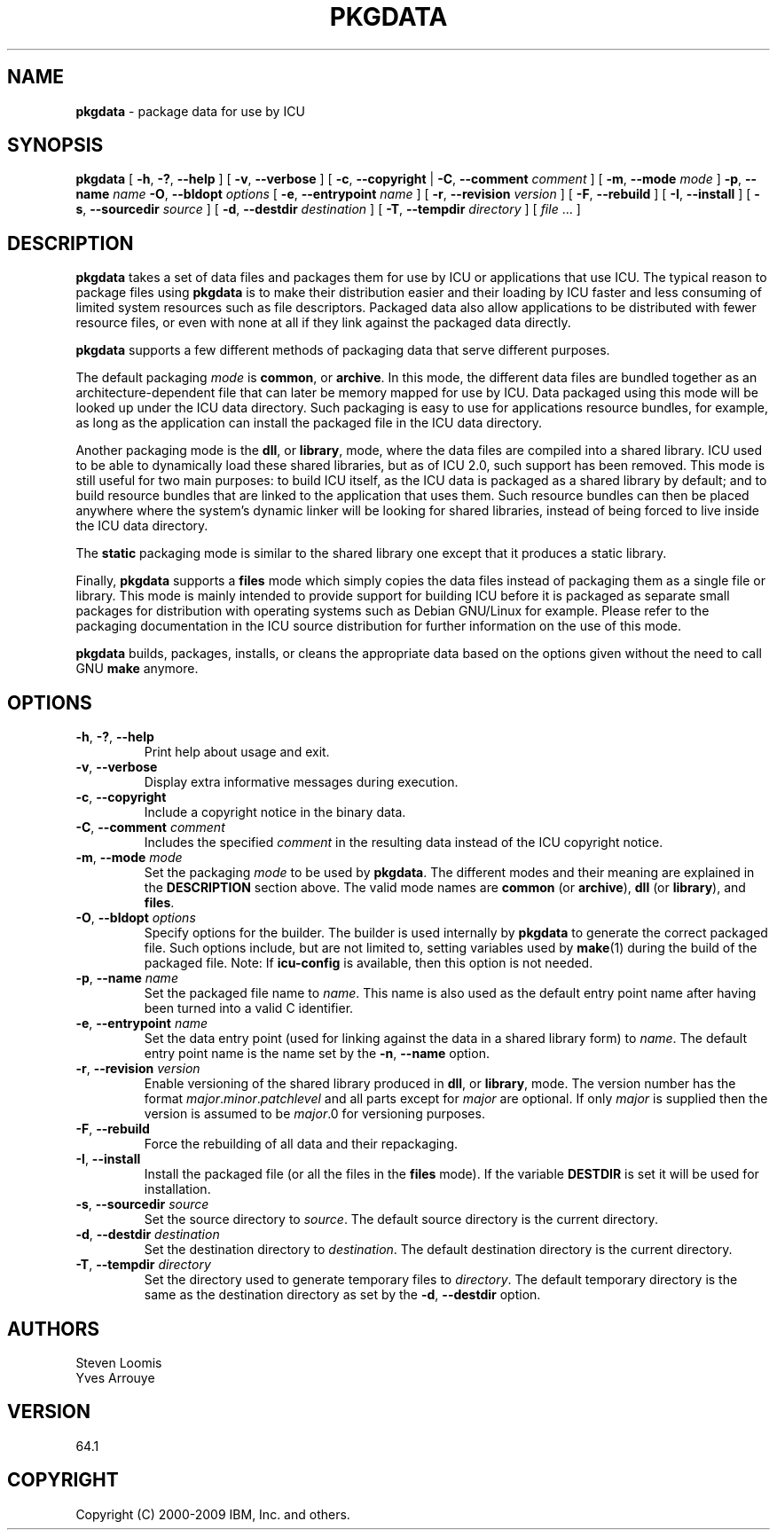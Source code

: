 .\" Hey, Emacs! This is -*-nroff-*- you know...
.\"
.\" pkgdata.1: manual page for the pkgdata utility
.\"
.\" Copyright (C) 2016 and later: Unicode, Inc. and others.
.\" License & terms of use: http://www.unicode.org/copyright.html
.\" Copyright (C) 2000-2009 IBM, Inc. and others.
.\"
.\" Manual page by Yves Arrouye <yves@realnames.com>.
.\" Modified by Michael Ow <mow@us.ibm.com>.
.\"
.TH PKGDATA 1 "6 February 2009" "ICU MANPAGE" "ICU 64.1 Manual"
.SH NAME
.B pkgdata
\- package data for use by ICU
.SH SYNOPSIS
.B pkgdata
[
.BR "\-h\fP, \fB\-?\fP, \fB\-\-help"
]
[
.BI "\-v\fP, \fB\-\-verbose"
]
[
.BR "\-c\fP, \fB\-\-copyright"
|
.BI "\-C\fP, \fB\-\-comment" " comment"
]
[
.BI "\-m\fP, \fB\-\-mode" " mode"
]
.BI "\-p\fP, \fB\-\-name" " name"
.BI "\-O\fP, \fB\-\-bldopt" " options"
[
.BI "\-e\fP, \fB\-\-entrypoint" " name"
]
[
.BI "\-r\fP, \fB\-\-revision" " version"
]
[
.BI "\-F\fP, \fB\-\-rebuild"
]
[
.BI "\-I\fP, \fB\-\-install"
]
[
.BI "\-s\fP, \fB\-\-sourcedir" " source"
]
[
.BI "\-d\fP, \fB\-\-destdir" " destination"
]
[
.BI "\-T\fP, \fB\-\-tempdir" " directory"
]
[
.IR file " .\|.\|."
]
.SH DESCRIPTION
.B pkgdata
takes a set of data files and packages them for use by ICU or
applications that use ICU. The typical reason to package files using
.B pkgdata
is to make their distribution easier and their loading by ICU faster
and less consuming of limited system resources such as file
descriptors.
Packaged data also allow applications to be distributed with fewer
resource files, or even with none at all if they link against the
packaged data directly.
.PP
.B pkgdata
supports a few different methods of packaging data that serve
different purposes.
.PP
The default packaging
.I mode
is
.BR common ,
or
.BR archive .
In this mode, the different data files are bundled together as an
architecture-dependent file that can later be memory mapped for use by
ICU. Data packaged using this mode will be looked up under the ICU
data directory. Such packaging is easy to use for applications resource
bundles, for example, as long as the application can install the
packaged file in the ICU data directory.
.PP
Another packaging mode is the
.BR dll ,
or
.BR library ,
mode, where the data files are compiled into a shared library. ICU
used to be able to dynamically load these shared libraries, but as of
ICU 2.0, such support has been removed. This mode is still useful for
two main purposes: to build ICU itself, as the ICU data is packaged as
a shared library by default; and to build resource bundles that are
linked to the application that uses them. Such resource bundles can
then be placed anywhere where the system's dynamic linker will be
looking for shared libraries, instead of being forced to live inside
the ICU data directory.
.PP
The
.BR static
packaging mode is similar to the shared library one except that it
produces a static library.
.\" Note that many platforms are not able to
.\" dynamically load symbols from static object files, so for this reason
.\" .BR udata_setAppData() 
.\" must be called
.\" to install this data. As a convenience, pkgdata will build a C source file
.\" and a header file. Given a data package named
.\" .IR name, in the output 
.\" directory will be created
.\" .IR name .c
.\" and
.\" .IR name .h with the single
.\" function
.\" .BR "udata_install_\fcIname\fB(UErrorCode *err)" ,
.\" where
.\" .I cname
.\" is
.\" .I name
.\" turned into a valid C identifier.
.\" The application need to call this function once. The error code returned
.\" is that of
.\" .BR udata_setAppData() .
.\" .PP
.\" Data pakackaged in a library, whether shared or static, 
.\" Subsequently, the application can access this data by passing
.\" .I name for the
.\" .I path 
.\" rgument to functions such as
.\" .BR Bures_open() .
.PP
Finally,
.B pkgdata
supports a
.B files
mode which simply copies the data files instead of packaging
them as a single file or library. This mode is mainly intended to
provide support for building ICU before it is packaged as separate
small packages for distribution with operating systems such as Debian
GNU/Linux for example. Please refer to the packaging documentation in
the ICU source distribution for further information on the use of this
mode.
.PP
.B pkgdata
builds, packages, installs, or cleans the appropriate data based on the options given
without the need to call GNU
.BR make
anymore.
.SH OPTIONS
.TP
.BR "\-h\fP, \fB\-?\fP, \fB\-\-help"
Print help about usage and exit.
.TP
.BR "\-v\fP, \fB\-\-verbose"
Display extra informative messages during execution.
.TP
.BR "\-c\fP, \fB\-\-copyright"
Include a copyright notice in the binary data.
.TP
.BI "\-C\fP, \fB\-\-comment" " comment"
Includes the specified
.I comment
in the resulting data instead of the ICU copyright notice. 
.TP
.BI "\-m\fP, \fB\-\-mode" " mode"
Set the packaging
.I mode
to be used by 
.BR pkgdata .
The different modes and their meaning are explained in the
.B DESCRIPTION
section above. The valid mode names are
.BR common
(or
.BR archive ),
.BR dll
(or
.BR library ),
and
.BR files .
.TP
.BI "\-O\fP, \fB\-\-bldopt" " options"
Specify options for the builder. The builder is used internally by
.B pkgdata
to generate the correct packaged file. Such options include, but are
not limited to, setting variables used by
.BR make (1)
during the build of the packaged file. Note: If 
.BR icu-config 
is available, then this option is not needed.
.TP
.BI "\-p\fP, \fB\-\-name" " name"
Set the packaged file name to
.IR name .
This name is also used as the default entry point name after having
been turned into a valid C identifier.
.TP
.BI "\-e\fP, \fB\-\-entrypoint" " name"
Set the data entry point (used for linking against the data in a
shared library form) to
.IR name .
The default entry point name is the name set by the
.BI "\-n\fP, \fB\-\-name"
option.
.TP
.BI "\-r\fP, \fB\-\-revision" " version"
Enable versioning of the shared library produced in
.BR dll ,
or
.BR library ,
mode. The version number has the format
.I major\fP.\fIminor\fP.\fIpatchlevel
and all parts except for
.I major
are optional. If only
.I major
is supplied then the version is
assumed to be
.IR major .0
for versioning purposes.
.TP
.BI "\-F\fP, \fB\-\-rebuild"
Force the rebuilding of all data and their repackaging.
.TP
.BI "\-I\fP, \fB\-\-install"
Install the packaged file (or all the files in the
.B files
mode). If the variable
.B DESTDIR
is set it will be used for installation.
.TP
.BI "\-s\fP, \fB\-\-sourcedir" " source"
Set the source directory to
.IR source .
The default source directory is the current directory.
.TP
.BI "\-d\fP, \fB\-\-destdir" " destination"
Set the destination directory to
.IR destination .
The default destination directory is the current directory.
.TP
.BI "\-T\fP, \fB\-\-tempdir" " directory"
Set the directory used to generate temporary files to
.IR directory .
The default temporary directory is the same as the destination
directory
as set by the
.BI "\-d\fP, \fB\-\-destdir"
option.
.SH AUTHORS
Steven Loomis
.br
Yves Arrouye
.SH VERSION
64.1
.SH COPYRIGHT
Copyright (C) 2000-2009 IBM, Inc. and others.

